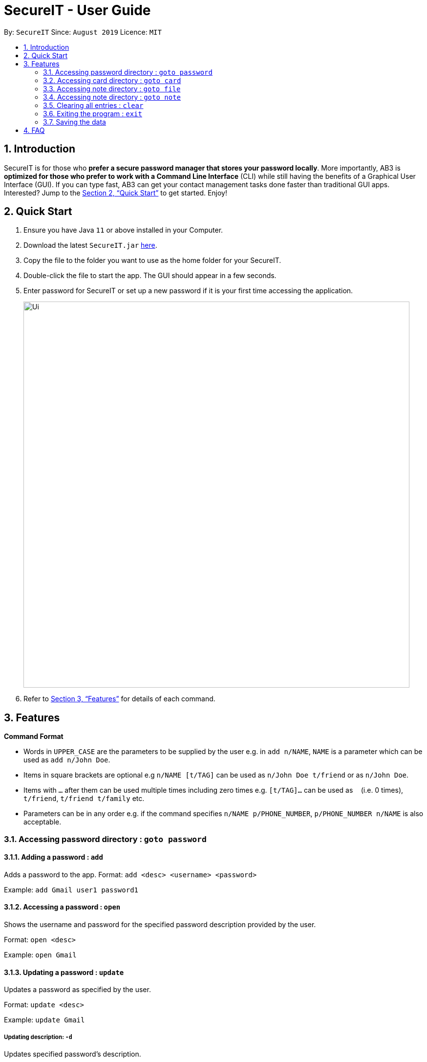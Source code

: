 = SecureIT - User Guide
:site-section: UserGuide
:toc:
:toc-title:
:toc-placement: preamble
:sectnums:
:imagesDir: images
:stylesDir: stylesheets
:xrefstyle: full
:experimental:
ifdef::env-github[]
:tip-caption: :bulb:
:note-caption: :information_source:
endif::[]
:repoURL: https://github.com/AY1920S1-CS2103T-F11-3/main

By: `SecureIT`      Since: `August 2019`      Licence: `MIT`

== Introduction

SecureIT is for those who *prefer a secure password manager that stores your password locally*. More importantly, AB3 is *optimized for those who prefer to work with a Command Line Interface* (CLI) while still having the benefits of a Graphical User Interface (GUI). If you can type fast, AB3 can get your contact management tasks done faster than traditional GUI apps. Interested? Jump to the <<Quick Start>> to get started. Enjoy!

== Quick Start

.  Ensure you have Java `11` or above installed in your Computer.
.  Download the latest `SecureIT.jar` link:{repoURL}/releases[here].
.  Copy the file to the folder you want to use as the home folder for your SecureIT.
.  Double-click the file to start the app. The GUI should appear in a few seconds.
.  Enter password for SecureIT or set up a new password if it is your first time accessing the application.
+
image::Ui.png[width="790"]
+
.  Refer to <<Features>> for details of each command.

[[Features]]
== Features

====
*Command Format*

* Words in `UPPER_CASE` are the parameters to be supplied by the user e.g. in `add n/NAME`, `NAME` is a parameter which can be used as `add n/John Doe`.
* Items in square brackets are optional e.g `n/NAME [t/TAG]` can be used as `n/John Doe t/friend` or as `n/John Doe`.
* Items with `…`​ after them can be used multiple times including zero times e.g. `[t/TAG]...` can be used as `{nbsp}` (i.e. 0 times), `t/friend`, `t/friend t/family` etc.
* Parameters can be in any order e.g. if the command specifies `n/NAME p/PHONE_NUMBER`, `p/PHONE_NUMBER n/NAME` is also acceptable.
====

===  Accessing password directory : `goto password`

==== Adding a password : `add`

Adds a password to the app.
Format: `add <desc> <username> <password>`

Example: `add Gmail user1 password1`

==== Accessing a password : `open`

Shows the username and password for the specified password description provided by the user.

Format: `open <desc>`

Example: `open Gmail`

==== Updating a password : `update`

Updates a password as specified by the user.

Format: `update <desc>`

Example: `update Gmail`

===== Updating description: `-d`

Updates specified password’s description.

Format: `-d <desc>`

Example: `-d Hotmail`

===== Updating username: `-u`

Updates specified password’s username.

Format: `-u <username>`

Example: `-u user2`

===== Updating password: `-p`

Updates specified password’s password.

Format: `-p <password>`

Example: `-p password2`


==== Deleting a password: `delete`

Deletes a password as specified by the user.

Format: `delete <desc>`

Example: `delete Gmail`

==== Finding a password: `find`

Finds a password description as specified by the user.

Format: `find <desc>`

Example: `find Gmail`
****
* The search is case insensitive. e.g `gmail` will match `Gmail`
* The order of the keywords does not matter. e.g. `Hans Bo` will match `Bo Hans`
* Only the description is searched.
* Only full words will be matched e.g. `Han` will not match `Hans`
****

==== Generating a new password: `generate`

Generates a new random strong password for the user with the specified description username.

Format: `generate <desc> <username>`

Example: `generate Gmail user3`

==== Analysing all password: `analyse`

Analyses all passwords for the user and creates a report for the user.

Format: `analyse`

===  Accessing card directory : `goto card`

==== Creating a card : `add`

Adds a credit/debit card to the app.

Format: `add <description> <cardNumber> <expiry> <cvc>`

Example: `add VisaPOSB`

==== Deleting a card: `delete`

Deletes a card as specified by the user.

Format: `delete <description>`

Example: `delete VisaPOSB`

===  Accessing note directory : `goto file`

==== Encrypting a file : `encrypt`

Encrypts a local file as specified by the user.

Format: `encrypt <filepath> <filename>`

Example: `encrypt /docs/mysecret/secret_photo.png secretphoto`

==== Decrypting a file : `encrypt`

Decrypts a local file as specified by the user.

Format: `decrypt <filepath> <filename>`

Example: `decrypt /docs/mysecret/secret_photo.png secretphoto`

==== Finding a file: `find`

Finds a local file as specified by the user.

Format: `find <filename>`

Example: `find secretphoto`
****
* The search is case insensitive. e.g `secretphoto` will match `SecretPhoto`
* Only the description is searched.
****

===  Accessing note directory : `goto note`

==== Creating a note : `add`

Adds a note to the app.

Format: `add <title>`

Example: `add personal_diary`

==== Accessing a note : `open`

Opens a note to the app.

Format: `open <note>`

Example: `open personal_diary`

==== Deleting a note: `delete`

Deletes a note as specified by the user.

Format: `delete <note>`

Example: `delete personal_diary`

==== Finding a note: `find`

Finds a note as specified by the user.

Format: `find <note>`

Example: `find personal_diary`
****
* The search is case insensitive. e.g `Personal_diary` will match `personal_diary`
* Only the description is searched.
****

=== Clearing all entries : `clear`

Clears all entries from the address book. +
Format: `clear`

=== Exiting the program : `exit`

Exits the program. +
Format: `exit`

=== Saving the data

SecureIT data are saved in the hard disk automatically after any command that changes the data. +
There is no need to save manually.

== FAQ

*Q*: How do I transfer my data to another Computer? +
*A*: Install the app in the other computer and copy store.tmp files from the application’s directory to the new computer.

